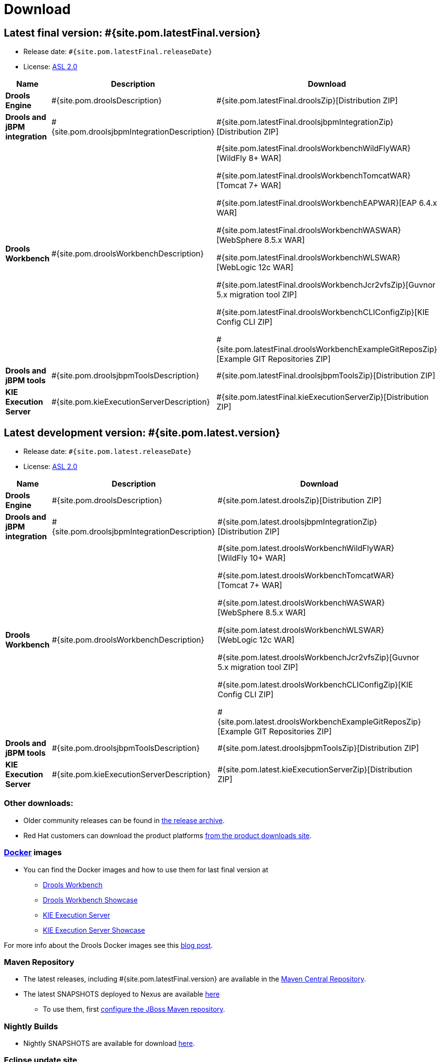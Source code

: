 = Download
:awestruct-layout: normalBase
:page-interpolate: true
:showtitle:

== Latest final version: #{site.pom.latestFinal.version}
 * Release date: `#{site.pom.latestFinal.releaseDate}`
 * License: link:../code/license.html[ASL 2.0]

[cols=".<3,.<7,.<4", options="header", frame="topbot"]
|===

|Name |Description |Download

|*Drools Engine*
|#{site.pom.droolsDescription}
|#{site.pom.latestFinal.droolsZip}[Distribution ZIP]

|*Drools and jBPM integration*
|#{site.pom.droolsjbpmIntegrationDescription}
|#{site.pom.latestFinal.droolsjbpmIntegrationZip}[Distribution ZIP]

|*Drools Workbench*
|#{site.pom.droolsWorkbenchDescription}
| #{site.pom.latestFinal.droolsWorkbenchWildFlyWAR}[WildFly 8+ WAR]

  #{site.pom.latestFinal.droolsWorkbenchTomcatWAR}[Tomcat 7+ WAR]

  #{site.pom.latestFinal.droolsWorkbenchEAPWAR}[EAP 6.4.x WAR]

  #{site.pom.latestFinal.droolsWorkbenchWASWAR}[WebSphere 8.5.x WAR]

  #{site.pom.latestFinal.droolsWorkbenchWLSWAR}[WebLogic 12c WAR]

  #{site.pom.latestFinal.droolsWorkbenchJcr2vfsZip}[Guvnor 5.x migration tool ZIP]

  #{site.pom.latestFinal.droolsWorkbenchCLIConfigZip}[KIE Config CLI ZIP]

  #{site.pom.latestFinal.droolsWorkbenchExampleGitReposZip}[Example GIT Repositories ZIP]

|*Drools and jBPM tools*
|#{site.pom.droolsjbpmToolsDescription}
|#{site.pom.latestFinal.droolsjbpmToolsZip}[Distribution ZIP]

|*KIE Execution Server*
|#{site.pom.kieExecutionServerDescription}
|#{site.pom.latestFinal.kieExecutionServerZip}[Distribution ZIP]

|===


== Latest development version:  #{site.pom.latest.version}
 * Release date: `#{site.pom.latest.releaseDate}`
 * License: link:../code/license.html[ASL 2.0]

[cols=".<3,.<7,.<4", options="header", frame="topbot"]
|===

|Name |Description |Download

|*Drools Engine*
|#{site.pom.droolsDescription}
|#{site.pom.latest.droolsZip}[Distribution ZIP]

|*Drools and jBPM integration*
|#{site.pom.droolsjbpmIntegrationDescription}
|#{site.pom.latest.droolsjbpmIntegrationZip}[Distribution ZIP]

|*Drools Workbench*
|#{site.pom.droolsWorkbenchDescription}
| #{site.pom.latest.droolsWorkbenchWildFlyWAR}[WildFly 10+ WAR]

  #{site.pom.latest.droolsWorkbenchTomcatWAR}[Tomcat 7+ WAR]

  #{site.pom.latest.droolsWorkbenchWASWAR}[WebSphere 8.5.x WAR]

  #{site.pom.latest.droolsWorkbenchWLSWAR}[WebLogic 12c WAR]

  #{site.pom.latest.droolsWorkbenchJcr2vfsZip}[Guvnor 5.x migration tool ZIP]

  #{site.pom.latest.droolsWorkbenchCLIConfigZip}[KIE Config CLI ZIP]

  #{site.pom.latest.droolsWorkbenchExampleGitReposZip}[Example GIT Repositories ZIP]

|*Drools and jBPM tools*
|#{site.pom.droolsjbpmToolsDescription}
|#{site.pom.latest.droolsjbpmToolsZip}[Distribution ZIP]

|*KIE Execution Server*
|#{site.pom.kieExecutionServerDescription}
|#{site.pom.latest.kieExecutionServerZip}[Distribution ZIP]

|===



=== Other downloads:

* Older community releases can be found in http://download.jboss.org/drools/release/[the release archive].
* Red Hat customers can download the product platforms http://www.jboss.com/downloads/[from the product downloads site].

=== http://www.docker.com/[Docker] images

* You can find the Docker images and how to use them for last final version  at
** http://registry.hub.docker.com/u/jboss/drools-workbench/[Drools Workbench]
** http://registry.hub.docker.com/u/jboss/drools-workbench-showcase/[Drools Workbench Showcase]
** http://registry.hub.docker.com/u/jboss/kie-server/[KIE Execution Server]
** http://registry.hub.docker.com/u/jboss/kie-server-showcase/[KIE Execution Server Showcase]

For more info about the Drools Docker images see this http://blog.athico.com/2015/06/drools-jbpm-get-dockerized.html[blog post].

=== Maven Repository

* The latest releases, including #{site.pom.latestFinal.version} are available in the http://search.maven.org/#search|ga|1|org.drools[Maven Central Repository].
* The latest SNAPSHOTS deployed to Nexus are available https://repository.jboss.org/nexus/content/repositories/snapshots/org/drools/[here]
** To use them, first http://community.jboss.org/wiki/MavenGettingStarted-Users[configure the JBoss Maven repository].

=== Nightly Builds

* Nightly SNAPSHOTS are available for download http://downloads.jboss.org/drools/release/snapshot/master/index.html[here].

=== Eclipse update site

* http://download.jboss.org/drools/release/#{site.pom.latestFinal.version}/org.drools.updatesite/[Click here] to go to the Drools and jBPM update site #{site.pom.latestFinal.version}.
* The Drools and jBPM plugin for Eclipse can also be discovered from http://www.jboss.org/tools[JBoss Tools].
* Alternatively, you can download the "Drools and jBPM tools" zip (from the table above), unzip it and configure the directory "binaries/org.drools.updatesite" as a local updatesite.
